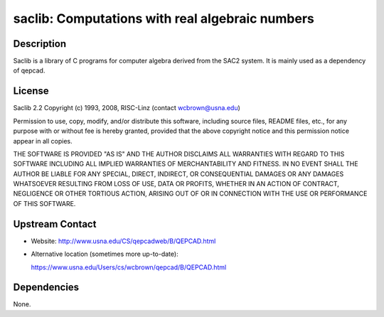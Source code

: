 saclib: Computations with real algebraic numbers
================================================

Description
-----------

Saclib is a library of C programs for computer algebra derived from the
SAC2 system. It is mainly used as a dependency of qepcad.

License
-------

Saclib 2.2 Copyright (c) 1993, 2008, RISC-Linz (contact
wcbrown@usna.edu)

Permission to use, copy, modify, and/or distribute this software,
including source files, README files, etc., for any purpose with or
without fee is hereby granted, provided that the above copyright notice
and this permission notice appear in all copies.

THE SOFTWARE IS PROVIDED "AS IS" AND THE AUTHOR DISCLAIMS ALL WARRANTIES
WITH REGARD TO THIS SOFTWARE INCLUDING ALL IMPLIED WARRANTIES OF
MERCHANTABILITY AND FITNESS. IN NO EVENT SHALL THE AUTHOR BE LIABLE FOR
ANY SPECIAL, DIRECT, INDIRECT, OR CONSEQUENTIAL DAMAGES OR ANY DAMAGES
WHATSOEVER RESULTING FROM LOSS OF USE, DATA OR PROFITS, WHETHER IN AN
ACTION OF CONTRACT, NEGLIGENCE OR OTHER TORTIOUS ACTION, ARISING OUT OF
OR IN CONNECTION WITH THE USE OR PERFORMANCE OF THIS SOFTWARE.


Upstream Contact
----------------

-  Website: http://www.usna.edu/CS/qepcadweb/B/QEPCAD.html
-  Alternative location (sometimes more up-to-date):

   https://www.usna.edu/Users/cs/wcbrown/qepcad/B/QEPCAD.html

Dependencies
------------

None.
